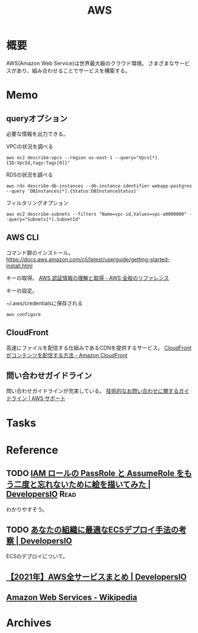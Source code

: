 :PROPERTIES:
:ID:       d17ea774-2739-44f3-89dc-97a86b2c7bf7
:END:
#+title: AWS
* 概要
AWS(Amazon Web Service)は世界最大級のクラウド環境。
さまざまなサービスがあり、組み合わせることでサービスを構築する。
* Memo
** queryオプション
必要な情報を出力できる。

#+caption: VPCの状況を調べる
#+begin_src shell
  aws ec2 describe-vpcs --region us-east-1 --query="Vpcs[*]. {ID:VpcId,tags:Tags[0]}"
#+end_src

#+caption: RDSの状況を調べる
#+begin_src shell
  aws rds describe-db-instances --db-instance-identifier webapp-postgres --query 'DBInstances[*].{Status:DBInstanceStatus}'
#+end_src

#+caption: フィルタリングオプション
#+begin_src shell
  aws ec2 describe-subnets --filters "Name=vpc-id,Values=vpc-a0000000" --query="Subnets[*].SubnetId"
#+end_src
** AWS CLI
コマンド群のインストール。
https://docs.aws.amazon.com/cli/latest/userguide/getting-started-install.html

キーの取得。
[[https://docs.aws.amazon.com/ja_jp/general/latest/gr/aws-sec-cred-types.html#access-keys-and-secret-access-keys][AWS 認証情報の理解と取得 - AWS 全般のリファレンス]]

キーの設定。
#+caption: ~/.aws/credentialsに保存される
#+begin_src shell
  aws configure
#+end_src
** CloudFront
高速にファイルを配信する仕組みであるCDNを提供するサービス。
[[https://docs.aws.amazon.com/ja_jp/AmazonCloudFront/latest/DeveloperGuide/HowCloudFrontWorks.html#HowCloudFrontWorksContentDelivery][CloudFront がコンテンツを配信する方法 - Amazon CloudFront]]
** 問い合わせガイドライン
問い合わせガイドラインが充実している。
[[https://aws.amazon.com/jp/premiumsupport/tech-support-guidelines/][技術的なお問い合わせに関するガイドライン | AWS サポート]]
* Tasks
* Reference
** TODO [[https://dev.classmethod.jp/articles/iam-role-passrole-assumerole/][IAM ロールの PassRole と AssumeRole をもう二度と忘れないために絵を描いてみた | DevelopersIO]] :Read:
わかりやすそう。
** TODO [[https://dev.classmethod.jp/articles/ecs-deploy-all/][あなたの組織に最適なECSデプロイ手法の考察 | DevelopersIO]]
ECSのデプロイについて。
** [[https://dev.classmethod.jp/articles/aws-summary-2021/][【2021年】AWS全サービスまとめ | DevelopersIO]]
** [[https://ja.wikipedia.org/wiki/Amazon_Web_Services][Amazon Web Services - Wikipedia]]
* Archives
